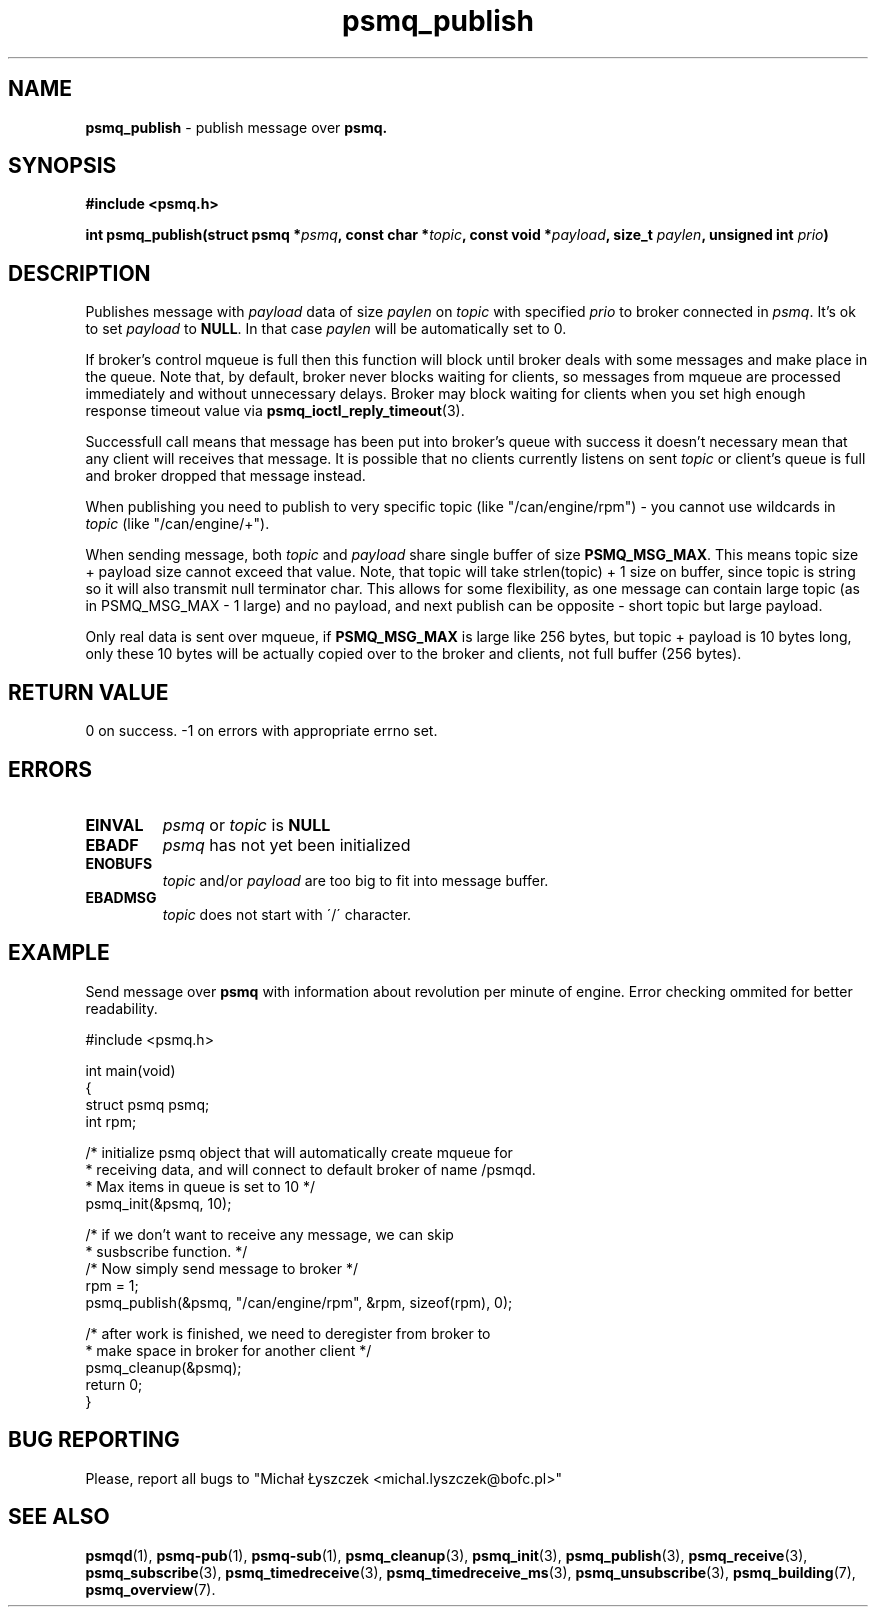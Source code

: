 .TH "psmq_publish" "3" "19 May 2021 (v9999)" "bofc.pl"
.SH NAME
.PP
.B psmq_publish
- publish message over
.BR psmq.
.SH SYNOPSIS
.PP
.BI "#include <psmq.h>"
.PP
.BI "int psmq_publish(struct psmq *" psmq ", const char *" topic ", \
const void *" payload ", size_t " paylen ", unsigned int " prio ")"
.SH DESCRIPTION
.PP
Publishes message with
.I payload
data of size
.I paylen
on
.I topic
with specified
.I prio
to broker connected in
.IR psmq .
It's ok to set
.I payload
to
.BR NULL .
In that case
.I paylen
will be automatically set to 0.
.PP
If broker's control mqueue is full then this function will block until broker
deals with some messages and make place in the queue.
Note that, by default, broker never blocks waiting for clients, so messages
from mqueue are processed immediately and without unnecessary delays.
Broker may block waiting for clients when you set high enough response timeout
value via
.BR psmq_ioctl_reply_timeout (3).
.PP
Successfull call means that message has been put into broker's queue with
success it doesn't necessary mean that any client will receives that message.
It is possible that no clients currently listens on sent
.I topic
or client's queue is full and broker dropped that message instead.
.PP
When publishing you need to publish to very specific topic (like
"/can/engine/rpm") - you cannot use
wildcards in
.I topic
(like "/can/engine/+").
.PP
When sending message, both
.I topic
and
.I payload
share single buffer of size
.BR PSMQ_MSG_MAX .
This means topic size + payload size cannot exceed that value.
Note, that topic will take strlen(topic) + 1 size on buffer, since
topic is string so it will also transmit null terminator char.
This allows for some flexibility, as one message can contain large topic
(as in PSMQ_MSG_MAX - 1 large) and no payload, and next publish can
be opposite - short topic but large payload.
.PP
Only real data is sent over mqueue, if
.B PSMQ_MSG_MAX
is large like 256 bytes, but topic + payload is 10 bytes long, only
these 10 bytes will be actually copied over to the broker and clients,
not full buffer (256 bytes).
.SH "RETURN VALUE"
.PP
0 on success. -1 on errors with appropriate errno set.
.SH ERRORS
.TP
.B EINVAL
.I psmq
or
.I topic
is
.B NULL
.TP
.B EBADF
.I psmq
has not yet been initialized
.TP
.B ENOBUFS
.I topic
and/or
.I payload
are too big to fit into message buffer.
.TP
.B EBADMSG
.I topic
does not start with \'/\' character.
.SH EXAMPLE
Send message over
.B psmq
with information about revolution per minute of engine.
Error checking ommited for better readability.
.PP
.nf
    #include <psmq.h>

    int main(void)
    {
        struct psmq psmq;
        int rpm;

        /* initialize psmq object that will automatically create mqueue for
         * receiving data, and will connect to default broker of name /psmqd.
         * Max items in queue is set to 10 */
        psmq_init(&psmq, 10);

        /* if we don't want to receive any message, we can skip
         * susbscribe function. */
        /* Now simply send message to broker */
        rpm = 1;
        psmq_publish(&psmq, "/can/engine/rpm", &rpm, sizeof(rpm), 0);

        /* after work is finished, we need to deregister from broker to
         * make space in broker for another client */
        psmq_cleanup(&psmq);
        return 0;
    }
.nf
.SH "BUG REPORTING"
.PP
Please, report all bugs to "Michał Łyszczek <michal.lyszczek@bofc.pl>"
.SH "SEE ALSO"
.PP
.BR psmqd (1),
.BR psmq-pub (1),
.BR psmq-sub (1),
.BR psmq_cleanup (3),
.BR psmq_init (3),
.BR psmq_publish (3),
.BR psmq_receive (3),
.BR psmq_subscribe (3),
.BR psmq_timedreceive (3),
.BR psmq_timedreceive_ms (3),
.BR psmq_unsubscribe (3),
.BR psmq_building (7),
.BR psmq_overview (7).
